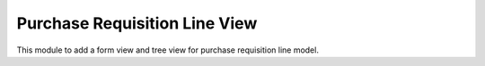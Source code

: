 Purchase Requisition Line View
==============================

This module to add a form view and tree view for purchase requisition line model.